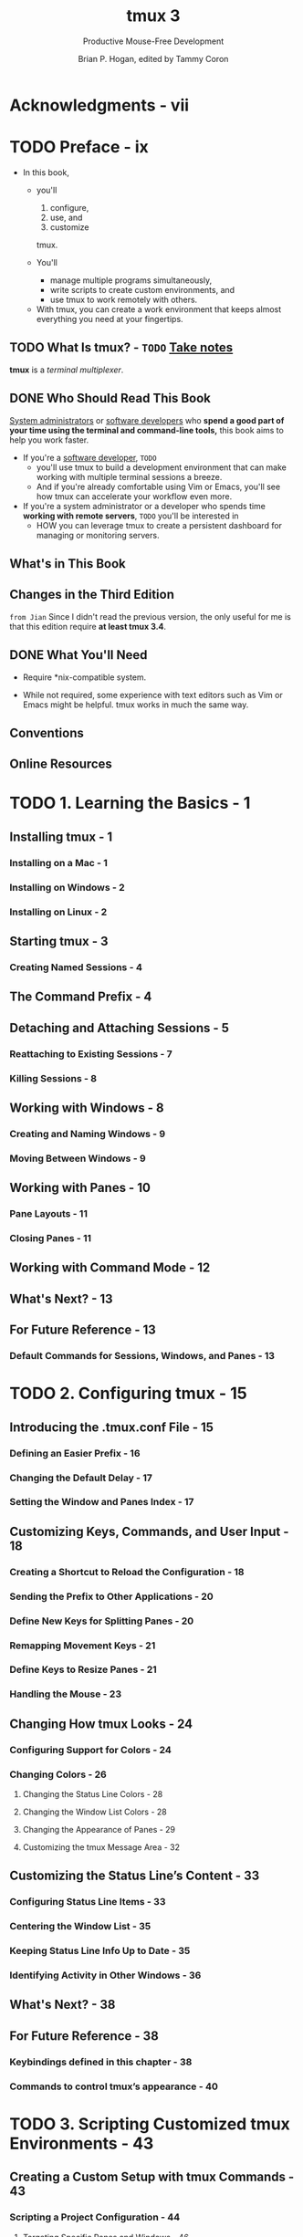 #+TITLE: tmux 3
#+SUBTITLE: Productive Mouse-Free Development
#+AUTHOR: Brian P. Hogan, edited by Tammy Coron
#+STARTUP: entitiespretty
#+STARTUP: indent
#+STARTUP: overview

* Acknowledgments - vii
* TODO Preface - ix
- In this book,
  * you'll
    1. configure,
    2. use, and
    3. customize
    tmux.

  * You'll
    + manage multiple programs simultaneously,
    + write scripts to create custom environments, and
    + use tmux to work remotely with others.

 - With tmux, you can create a work environment that keeps almost everything you
   need at your fingertips.

** TODO What Is tmux? - =TODO= _Take notes_
*tmux* is a /terminal multiplexer/.

** DONE Who Should Read This Book
CLOSED: [2025-06-24 Tue 23:40]
_System administrators_ or _software developers_
who *spend a good part of your time using the terminal and command-line tools,*
this book aims to help you work faster.

- If you're a _software developer_, =TODO=
  * you'll use tmux to build a development environment that can make working
    with multiple terminal sessions a breeze.
  * And if you're already comfortable using Vim or Emacs,
    you'll see how tmux can accelerate your workflow even more.

- If you're a system administrator or a developer who spends time *working with
  remote servers*, =TODO=
  you'll be interested in
  * HOW you can leverage tmux to create a persistent dashboard for managing or
    monitoring servers.

** What's in This Book
** Changes in the Third Edition
=from Jian=
Since I didn't read the previous version, the only useful for me is that this
edition require *at least tmux 3.4*.

** DONE What You'll Need
CLOSED: [2025-06-24 Tue 23:51]
- Require *nix-compatible system.

- While not required, some experience with text editors such as Vim or Emacs
  might be helpful. tmux works in much the same way.

** Conventions
** Online Resources

* TODO 1. Learning the Basics - 1
** Installing tmux - 1
*** Installing on a Mac - 1
*** Installing on Windows - 2
*** Installing on Linux - 2

** Starting tmux - 3
*** Creating Named Sessions - 4

** The Command Prefix - 4
** Detaching and Attaching Sessions - 5
*** Reattaching to Existing Sessions - 7
*** Killing Sessions - 8

** Working with Windows - 8
*** Creating and Naming Windows - 9
*** Moving Between Windows - 9

** Working with Panes - 10
*** Pane Layouts - 11
*** Closing Panes - 11

** Working with Command Mode - 12
** What's Next? - 13
** For Future Reference - 13
*** Default Commands for Sessions, Windows, and Panes - 13

* TODO 2. Configuring tmux - 15
** Introducing the .tmux.conf File - 15
*** Defining an Easier Prefix - 16
*** Changing the Default Delay - 17
*** Setting the Window and Panes Index - 17

** Customizing Keys, Commands, and User Input - 18
*** Creating a Shortcut to Reload the Configuration - 18
*** Sending the Prefix to Other Applications - 20
*** Define New Keys for Splitting Panes - 20
*** Remapping Movement Keys - 21
*** Define Keys to Resize Panes - 21
*** Handling the Mouse - 23

** Changing How tmux Looks - 24
*** Configuring Support for Colors - 24
*** Changing Colors - 26
**** Changing the Status Line Colors - 28
**** Changing the Window List Colors - 28
**** Changing the Appearance of Panes - 29
**** Customizing the tmux Message Area - 32

** Customizing the Status Line’s Content - 33
*** Configuring Status Line Items - 33
*** Centering the Window List - 35
*** Keeping Status Line Info Up to Date - 35
*** Identifying Activity in Other Windows - 36

** What's Next? - 38
** For Future Reference - 38
*** Keybindings defined in this chapter - 38
*** Commands to control tmux’s appearance - 40

* TODO 3. Scripting Customized tmux Environments - 43
** Creating a Custom Setup with tmux Commands - 43
*** Scripting a Project Configuration - 44
**** Targeting Specific Panes and Windows - 46
**** Creating and Selecting Windows - 47

** Using tmux Configuration Files for Setup - 49
** Managing Configuration with tmuxinator - 50
** What's Next? - 53
** For Future Reference - 53
*** Scriptable tmux commands - 53
*** tmuxinator commands - 54

* TODO 4. Working With Text and Buffers - 55
** Scrolling Through Output with Copy Mode - 55
*** Moving Quickly Through the Buffer - 56
*** Searching Through the Buffer - 56

** Copying and Pasting Text - 56
*** Capturing a Pane - 57
*** Showing, Saving, and Loading the Buffer - 57
*** Using Multiple Paste Buffers - 57
*** Remapping Copy and Paste Keys - 59

** Integrating tmux with System Clipboards - 60
*** Working with the Clipboard on Linux - 60
*** Using macOS Clipboard Commands - 61

** What's Next? - 63
** For Future Reference - 63
*** Shortcut keys - 63
*** Copy mode movement keys (vi mode) - 63
*** Commands - 64

* TODO 5. Pair Programming with tmux - 65
** Pairing with a Shared Account - 66
** Using a Shared Account and Grouped Sessions - 68
** Quickly Pairing with Upterm - 69
** Pairing with Separate Accounts and Sockets - 71
*** Creating and Sharing Sessions - 71

** What's Next? - 72
** For Future Reference - 73

* TODO 6. Workflows - 75
** Working Effectively with Panes and Windows - 75
*** Turning a Pane into a Window - 75
*** Turning a Window into a Pane - 76
*** Maximizing and Restoring Panes - 77
*** Launching Commands in Panes - 77
*** Opening a Pane in the Current Directory - 78
*** Issuing Commands in Many Panes Simultaneously - 78
*** Using a Popup Window - 79

** Managing Sessions - 80
*** Moving Between Sessions - 80
*** Moving Windows Between Sessions - 82
*** Creating a New Session Without Leaving tmux - 83
*** Creating or Attaching to Existing Sessions - 83

** tmux and Your Operating System - 84
*** Using a Different Shell - 84
*** Launching tmux by Default - 84
*** Keeping OS-Specific Configuration Separate - 85
*** Recording Program Output to a Log - 86
*** Adding Battery Life to the Status Line - 86
*** Integrating Seamlessly with Vim - 87

** Customizing Your Workflow - 88
*** Accessing Shortcuts Through a Popup Menu - 89
*** Hooking into tmux Events - 90
*** Extending tmux with Plugins - 92

** What's Next? - 93
** For Future Reference - 94

* A1. Your Configuration - 97
